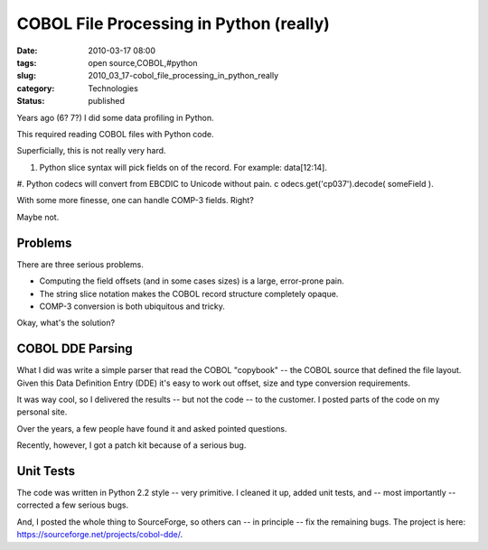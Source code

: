 COBOL File Processing in Python (really)
========================================

:date: 2010-03-17 08:00
:tags: open source,COBOL,#python
:slug: 2010_03_17-cobol_file_processing_in_python_really
:category: Technologies
:status: published

Years ago (6? 7?) I did some data profiling in Python.

This required reading COBOL files with Python code.

Superficially, this is not really very hard.

#.  Python slice syntax will pick fields on of the record. For
    example: data[12:14].

#.  Python codecs will convert from EBCDIC to Unicode without pain.
c   odecs.get('cp037').decode( someField ).

With some more finesse, one can handle COMP-3 fields. Right?

Maybe not.

Problems
--------

There are three serious problems.

-   Computing the field offsets (and in some cases sizes) is a
    large, error-prone pain.

-   The string slice notation makes the COBOL record structure
    completely opaque.

-  COMP-3 conversion is both ubiquitous and tricky.

Okay, what's the solution?

COBOL DDE Parsing
-----------------

What I did was write a simple parser that read the COBOL
"copybook" -- the COBOL source that defined the file layout.
Given this Data Definition Entry (DDE) it's easy to work out
offset, size and type conversion requirements.

It was way cool, so I delivered the results -- but not the code
-- to the customer. I posted parts of the code on my personal
site.

Over the years, a few people have found it and asked pointed
questions.

Recently, however, I got a patch kit because of a serious bug.

Unit Tests
----------

The code was written in Python 2.2 style -- very primitive. I
cleaned it up, added unit tests, and -- most importantly --
corrected a few serious bugs.

And, I posted the whole thing to SourceForge, so others can --
in principle -- fix the remaining bugs. The project is here:
https://sourceforge.net/projects/cobol-dde/.





